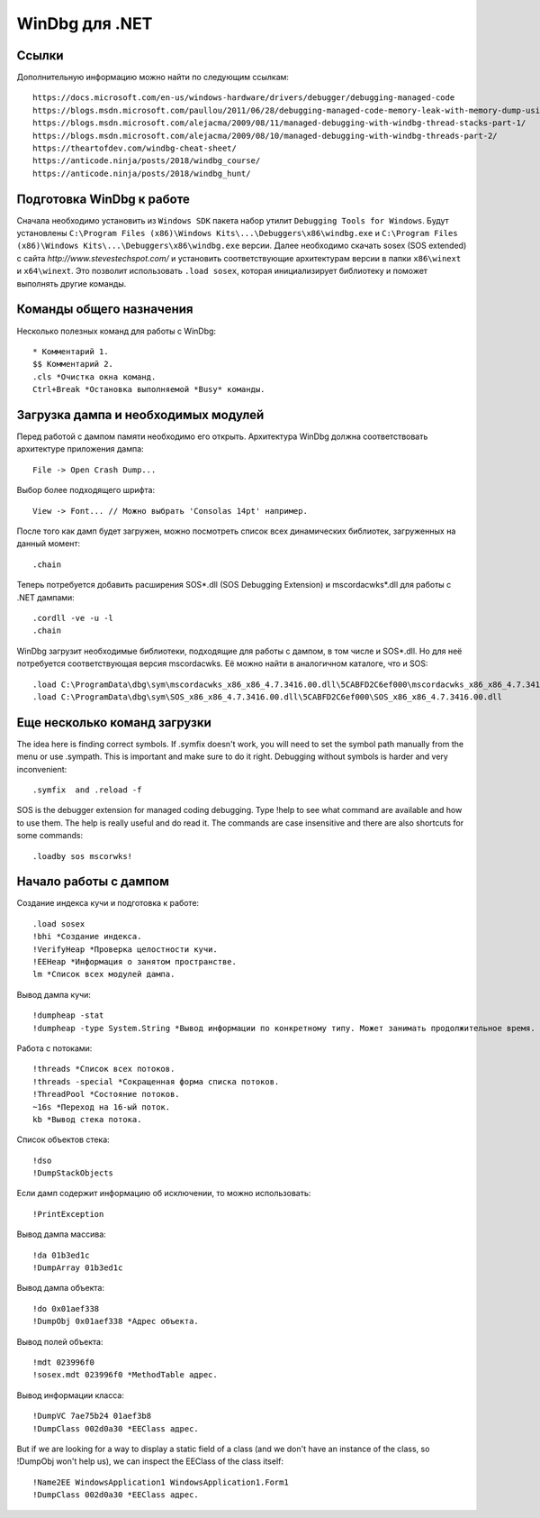 WinDbg для .NET
===============

Ссылки
------

Дополнительную информацию можно найти по следующим ссылкам::

    https://docs.microsoft.com/en-us/windows-hardware/drivers/debugger/debugging-managed-code
    https://blogs.msdn.microsoft.com/paullou/2011/06/28/debugging-managed-code-memory-leak-with-memory-dump-using-windbg/
    https://blogs.msdn.microsoft.com/alejacma/2009/08/11/managed-debugging-with-windbg-thread-stacks-part-1/
    https://blogs.msdn.microsoft.com/alejacma/2009/08/10/managed-debugging-with-windbg-threads-part-2/
    https://theartofdev.com/windbg-cheat-sheet/
    https://anticode.ninja/posts/2018/windbg_course/
    https://anticode.ninja/posts/2018/windbg_hunt/

Подготовка WinDbg к работе
--------------------------

Сначала необходимо установить из ``Windows SDK`` пакета набор утилит ``Debugging Tools for Windows``.
Будут установлены ``C:\Program Files (x86)\Windows Kits\...\Debuggers\x86\windbg.exe`` и ``C:\Program Files (x86)\Windows Kits\...\Debuggers\x86\windbg.exe`` версии.
Далее необходимо скачать sosex (SOS extended) с сайта `http://www.stevestechspot.com/` и установить соответствующие архитектурам версии в папки ``x86\winext`` и ``x64\winext``.
Это позволит использовать ``.load sosex``, которая инициализирует библиотеку и поможет выполнять другие команды.

Команды общего назначения
-------------------------

Несколько полезных команд для работы с WinDbg::

    * Комментарий 1.
    $$ Комментарий 2.
    .cls *Очистка окна команд.
    Ctrl+Break *Остановка выполняемой *Busy* команды.

Загрузка дампа и необходимых модулей
------------------------------------

Перед работой с дампом памяти необходимо его открыть. Архитектура WinDbg должна соответствовать архитектуре приложения дампа::

    File -> Open Crash Dump...

Выбор более подходящего шрифта::

    View -> Font... // Можно выбрать 'Consolas 14pt' например.

После того как дамп будет загружен, можно посмотреть список всех динамических библиотек, загруженных на данный момент::

    .chain

Теперь потребуется добавить расширения SOS*.dll (SOS Debugging Extension) и mscordacwks*.dll для работы с .NET дампами::

    .cordll -ve -u -l
    .chain

WinDbg загрузит необходимые библиотеки, подходящие для работы с дампом, в том числе и SOS*.dll. Но для неё потребуется соответствующая версия mscordacwks. Её можно найти в аналогичном каталоге, что и SOS::

    .load C:\ProgramData\dbg\sym\mscordacwks_x86_x86_4.7.3416.00.dll\5CABFD2C6ef000\mscordacwks_x86_x86_4.7.3416.00.dll
    .load C:\ProgramData\dbg\sym\SOS_x86_x86_4.7.3416.00.dll\5CABFD2C6ef000\SOS_x86_x86_4.7.3416.00.dll

Еще несколько команд загрузки
-----------------------------

The idea here is finding correct symbols. If .symfix doesn't work, you will need to set the symbol path manually from the menu or use .sympath. This is important and make sure to do it right. Debugging  without symbols is harder and very inconvenient::

    .symfix  and .reload -f

SOS is the debugger extension for managed coding debugging. Type !help to see what command are available and how to use them. The help is really useful and do read it.  The commands are case insensitive and there are also shortcuts for some commands::

    .loadby sos mscorwks!

Начало работы с дампом
----------------------

Создание индекса кучи и подготовка к работе::

    .load sosex
    !bhi *Создание индекса.
    !VerifyHeap *Проверка целостности кучи.
    !EEHeap *Информация о занятом пространстве.
    lm *Список всех модулей дампа.

Вывод дампа кучи::

    !dumpheap -stat
    !dumpheap -type System.String *Вывод информации по конкретному типу. Может занимать продолжительное время.

Работа с потоками::

    !threads *Список всех потоков.
    !threads -special *Сокращенная форма списка потоков.
    !ThreadPool *Состояние потоков.
    ~16s *Переход на 16-ый поток.
    kb *Вывод стека потока.

Список объектов стека::

    !dso
    !DumpStackObjects

Если дамп содержит информацию об исключении, то можно использовать::

    !PrintException

Вывод дампа массива::

    !da 01b3ed1c
    !DumpArray 01b3ed1c

Вывод дампа объекта::

    !do 0x01aef338
    !DumpObj 0x01aef338 *Адрес объекта.

Вывод полей объекта::

    !mdt 023996f0
    !sosex.mdt 023996f0 *MethodTable адрес.

Вывод информации класса::

    !DumpVC 7ae75b24 01aef3b8
    !DumpClass 002d0a30 *EEClass адрес.

But if we are looking for a way to display a static field of a class (and we don't have an instance of the class, so !DumpObj won't help us), we can inspect the EEClass of the class itself::

    !Name2EE WindowsApplication1 WindowsApplication1.Form1
    !DumpClass 002d0a30 *EEClass адрес.
